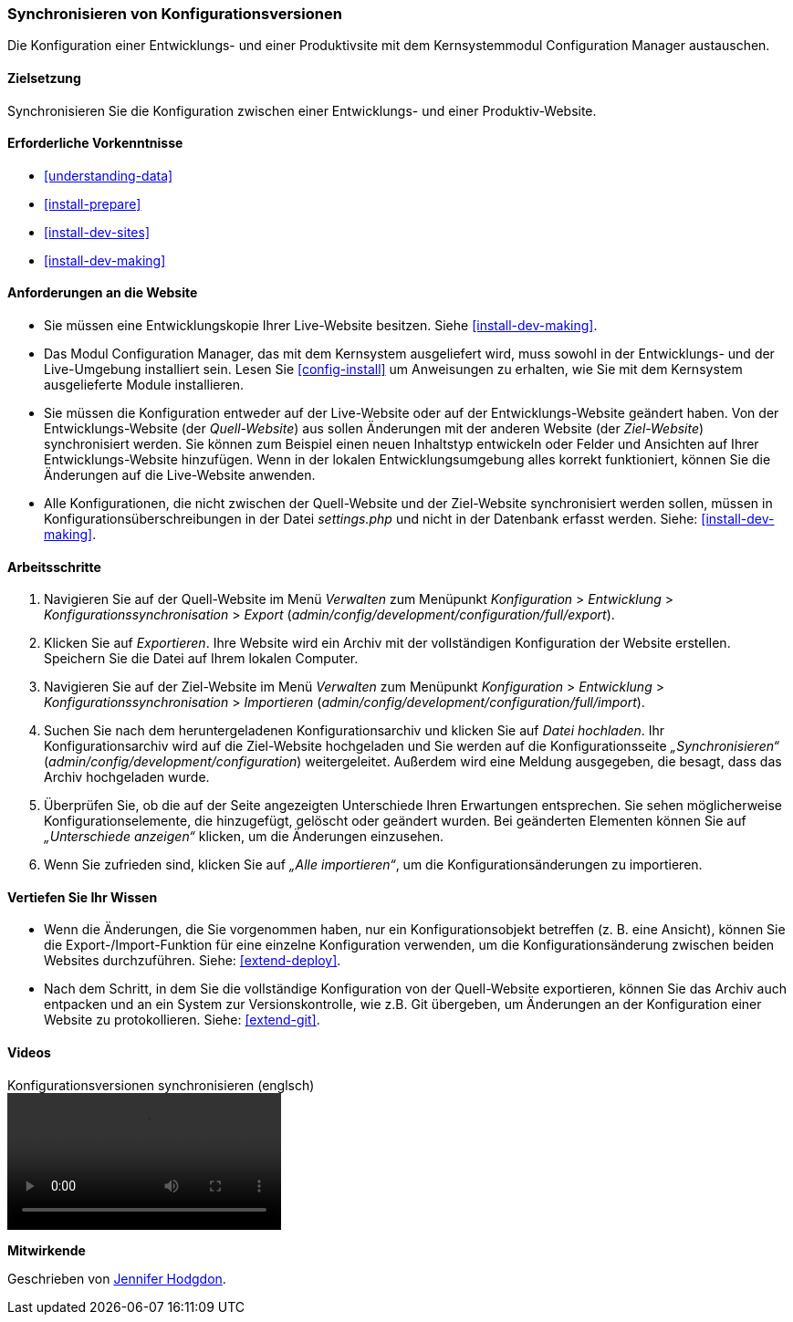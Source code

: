 [[extend-config-versions]]

=== Synchronisieren von Konfigurationsversionen

[role="summary"]
Die Konfiguration einer Entwicklungs- und einer Produktivsite
mit dem Kernsystemmodul Configuration Manager austauschen.

(((Configuration,synchronizing between development and live site)))
(((Development site,synchronizing with live site)))
(((Live site,synchronizing with development site)))
(((Configuration Manager module,using to synchronize the configuration between a development and live site)))
(((Module,Configuration Manager)))

==== Zielsetzung

Synchronisieren Sie die Konfiguration zwischen einer Entwicklungs- und einer
Produktiv-Website.

==== Erforderliche Vorkenntnisse

* <<understanding-data>>
* <<install-prepare>>
* <<install-dev-sites>>
* <<install-dev-making>>

==== Anforderungen an die Website

* Sie müssen eine Entwicklungskopie Ihrer Live-Website besitzen. Siehe
<<install-dev-making>>.

* Das Modul Configuration Manager, das mit dem Kernsystem ausgeliefert wird,
muss sowohl in der Entwicklungs- und der Live-Umgebung installiert sein.
Lesen Sie <<config-install>> um Anweisungen zu erhalten, wie Sie mit dem Kernsystem ausgelieferte Module installieren.

* Sie müssen die Konfiguration entweder auf der Live-Website oder auf der
Entwicklungs-Website geändert haben. Von der Entwicklungs-Website
(der _Quell-Website_) aus sollen Änderungen mit der anderen Website
(der _Ziel-Website_) synchronisiert werden.  Sie können zum Beispiel
einen neuen Inhaltstyp entwickeln oder Felder und Ansichten auf Ihrer
Entwicklungs-Website hinzufügen. Wenn in der lokalen Entwicklungsumgebung alles
korrekt funktioniert, können Sie die Änderungen auf die Live-Website anwenden.

* Alle Konfigurationen, die nicht zwischen der Quell-Website und
 der Ziel-Website synchronisiert werden sollen,  müssen in
 Konfigurationsüberschreibungen in der Datei _settings.php_ und nicht in der
 Datenbank erfasst werden. Siehe: <<install-dev-making>>.

==== Arbeitsschritte

. Navigieren Sie auf der Quell-Website im Menü _Verwalten_ zum Menüpunkt
_Konfiguration_ > _Entwicklung_ > _Konfigurationssynchronisation_ > _Export_
(_admin/config/development/configuration/full/export_).

. Klicken Sie auf _Exportieren_. Ihre Website wird ein Archiv mit der vollständigen
Konfiguration der Website erstellen. Speichern Sie die Datei auf Ihrem
lokalen Computer.

. Navigieren Sie auf der Ziel-Website im Menü _Verwalten_ zum Menüpunkt
_Konfiguration_ > _Entwicklung_ > _Konfigurationssynchronisation_ > _Importieren_
(_admin/config/development/configuration/full/import_).

. Suchen Sie nach dem heruntergeladenen Konfigurationsarchiv und klicken Sie auf
_Datei hochladen_. Ihr Konfigurationsarchiv wird auf die Ziel-Website hochgeladen
und Sie werden auf die Konfigurationsseite _„Synchronisieren“_
(_admin/config/development/configuration_) weitergeleitet.
Außerdem wird eine Meldung ausgegeben, die besagt,
dass das Archiv hochgeladen wurde.

. Überprüfen Sie, ob die auf der Seite angezeigten Unterschiede Ihren
Erwartungen entsprechen. Sie sehen möglicherweise Konfigurationselemente,
die hinzugefügt, gelöscht oder geändert wurden. Bei geänderten Elementen können
Sie auf _„Unterschiede anzeigen“_ klicken, um die Änderungen einzusehen.

. Wenn Sie zufrieden sind, klicken Sie auf _„Alle importieren“_,
um die Konfigurationsänderungen zu importieren.

==== Vertiefen Sie Ihr Wissen

* Wenn die Änderungen, die Sie vorgenommen haben, nur ein Konfigurationsobjekt
betreffen (z. B. eine Ansicht), können Sie die Export-/Import-Funktion für eine
einzelne Konfiguration verwenden, um die Konfigurationsänderung zwischen
beiden Websites durchzuführen. Siehe: <<extend-deploy>>.

* Nach dem Schritt, in dem Sie die vollständige Konfiguration von der
Quell-Website exportieren, können Sie das Archiv auch entpacken und an ein
System zur Versionskontrolle, wie z.B. Git übergeben, um Änderungen an der
Konfiguration einer Website zu protokollieren. Siehe: <<extend-git>>.

// ==== Verwandte Begriffe

==== Videos

// Video von Drupalize.Me.
video::https://www.youtube-nocookie.com/embed/dLUGQk8GKa0[title="Konfigurationsversionen synchronisieren (englsch)"]]

// ==== Zusätzliche Ressourcen


*Mitwirkende*

Geschrieben von https://www.drupal.org/u/jhodgdon[Jennifer Hodgdon].
